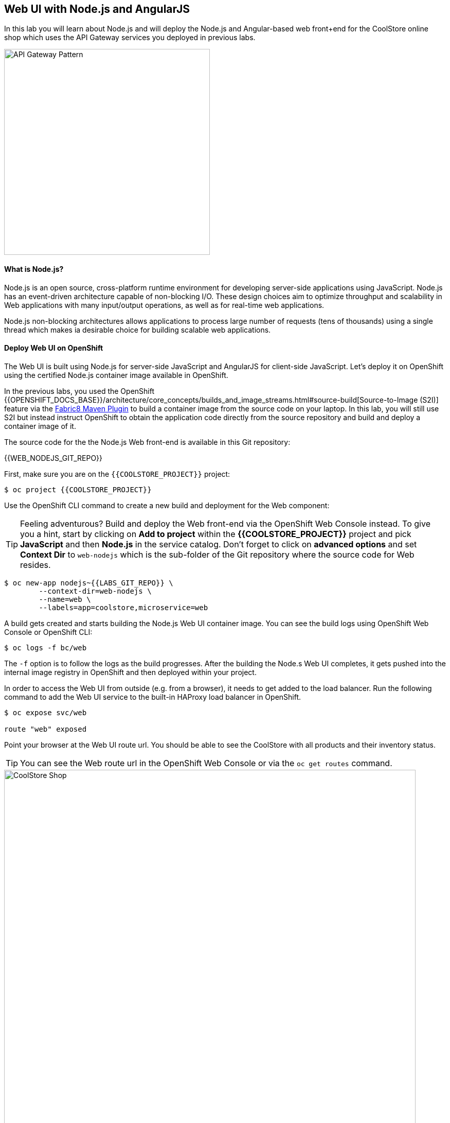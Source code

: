 ## Web UI with Node.js and AngularJS 

In this lab you will learn about Node.js and will deploy the Node.js and Angular-based 
web front+end for the CoolStore online shop which uses the API Gateway services you deployed 
in previous labs. 

image::coolstore-arch.png[API Gateway Pattern,width=400,align=center]

#### What is Node.js?

Node.js is an open source, cross-platform runtime environment for developing server-side 
applications using JavaScript. Node.js has an event-driven architecture capable of 
non-blocking I/O. These design choices aim to optimize throughput and scalability in 
Web applications with many input/output operations, as well as for real-time web applications.

Node.js non-blocking architectures allows applications to process large number of 
requests (tens of thousands) using a single thread which makes ia desirable choice for building 
scalable web applications.

#### Deploy Web UI on OpenShift

The Web UI is built using Node.js for server-side JavaScript and AngularJS for client-side 
JavaScript. Let's deploy it on OpenShift using the certified Node.js container image available 
in OpenShift. 

In the previous labs, you used the OpenShift 
{{OPENSHIFT_DOCS_BASE}}/architecture/core_concepts/builds_and_image_streams.html#source-build[Source-to-Image (S2I)] 
feature via the https://maven.fabric8.io[Fabric8 Maven Plugin] to build a container image from the 
source code on your laptop. In this lab, you will still use S2I but instead instruct OpenShift 
to obtain the application code directly from the source repository and build and deploy a 
container image of it.

The source code for the the Node.js Web front-end is available in this Git repository: 

{{WEB_NODEJS_GIT_REPO}}

First, make sure you are on the  `{{COOLSTORE_PROJECT}}` project:

[source,bash]
----
$ oc project {{COOLSTORE_PROJECT}}
----

Use the OpenShift CLI command to create a new build and deployment for the Web component:

TIP: Feeling adventurous? Build and deploy the Web front-end via the OpenShift Web Console 
instead. To give you a hint, start by clicking on *Add to project* within the 
*{{COOLSTORE_PROJECT}}* project and pick *JavaScript* and then *Node.js* in the service 
catalog. Don't forget to click on *advanced options* and set *Context Dir* to `web-nodejs` 
which is the sub-folder of the Git repository where the source code for Web resides.


[source,bash]
----
$ oc new-app nodejs~{{LABS_GIT_REPO}} \
        --context-dir=web-nodejs \
        --name=web \
        --labels=app=coolstore,microservice=web
----

A build gets created and starts building the Node.js Web UI container image. You can see the build 
logs using OpenShift Web Console or OpenShift CLI:

[source,bash]
----
$ oc logs -f bc/web
----

The `-f` option is to follow the logs as the build progresses. After the building the Node.s Web UI 
completes, it gets pushed into the internal image registry in OpenShift and then deployed within 
your project.

In order to access the Web UI from outside (e.g. from a browser), it needs to get added to the load 
balancer. Run the following command to add the Web UI service to the built-in HAProxy load balancer 
in OpenShift.

[source,bash]
----
$ oc expose svc/web

route "web" exposed
----

Point your browser at the Web UI route url. You should be able to see the CoolStore with all 
products and their inventory status.

TIP: You can see the Web route url in the OpenShift Web Console or via the `oc get routes` command.

image::coolstore-web.png[CoolStore Shop,width=800,align=center]

Currently the `fabric8-maven-plugin` has a 
https://github.com/fabric8io/fabric8-maven-plugin/issues/742[bug] 
that prevents grouping the pods properly. Run the following 
tweak to assign an `app` label to deployment configs and group them 
together in the OpenShift Web Console

[source,bash]
----
$ oc label dc app=coolstore --all --overwrite
----

image::coolstore-pods-nodb.png[CoolStore Pods,width=900,align=center]

Well done! You are ready to move on to the next lab.